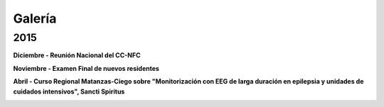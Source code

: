 ﻿#######
Galería
#######

****
2015
****

**Diciembre - Reunión Nacional del CC-NFC**

.. image:: images/NFC_diciembre2015.jpg
    :width: 500 px

**Noviembre - Examen Final de nuevos residentes**

.. image:: images/examen.JPG
    :width: 500 px

**Abril - Curso Regional Matanzas-Ciego sobre "Monitorización con EEG de larga duración en epilepsia y unidades de cuidados intensivos", Sancti Spiritus**

.. image:: images/SS1.jpg      
    :width: 500 px		
